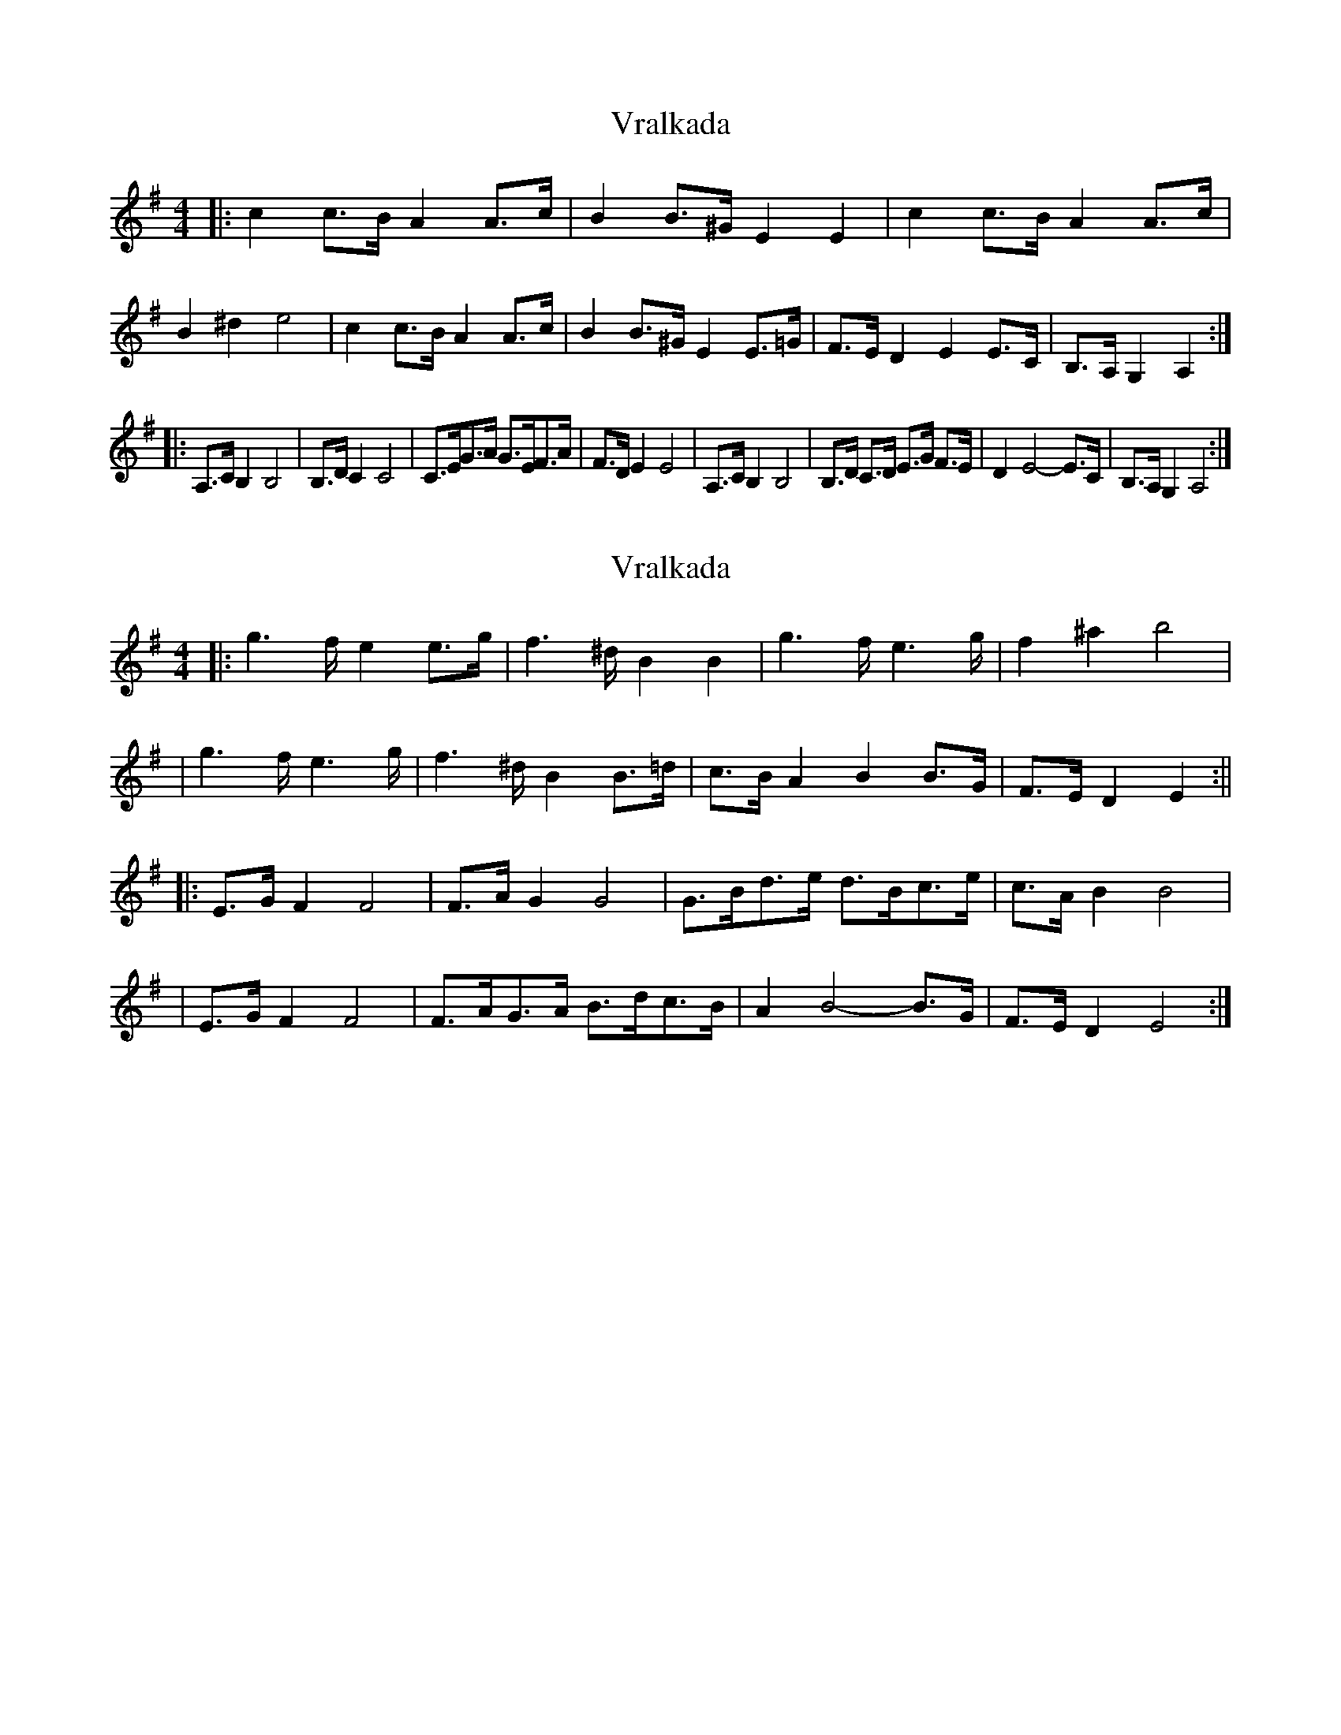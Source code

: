 X: 1
T: Vralkada
Z: MarcusDisessa
S: https://thesession.org/tunes/15247#setting28364
R: reel
M: 4/4
L: 1/8
K: Gmaj
|: c2c>B A2A>c | B2B>^G E2 E2 | c2c>B A2A>c | B2 ^d2 e4 \
| c2c>B A2A>c | B2B>^G E2 E>=G | F>E D2 E2 E>C | B,>A, G,2 A,2 :|
|: A,>C B,2 B,4 | B,>DC2 C4 | C>EG>A G>EF>A | F>DE2 E4 \
| A,>C B,2 B,4 | B,>D C>D E>G F>E | D2 E4-E>C | B,>A, G,2 A,4 :|
X: 2
T: Vralkada
Z: JACKB
S: https://thesession.org/tunes/15247#setting28367
R: reel
M: 4/4
L: 1/8
K: Emin
|: g2>f e2e>g | f2>^d B2 B2 | g2>f e2>g | f2 ^a2 b4 |
| g2>f e2>g | f2>^d B2 B>=d | c>B A2 B2 B>G | F>E D2 E2 :||
|: E>G F2 F4 | F>AG2 G4 | G>Bd>e d>Bc>e | c>AB2 B4 |
| E>G F2 F4 | F>AG>A B>dc>B | A2 B4-B>G | F>E D2 E4 :|
